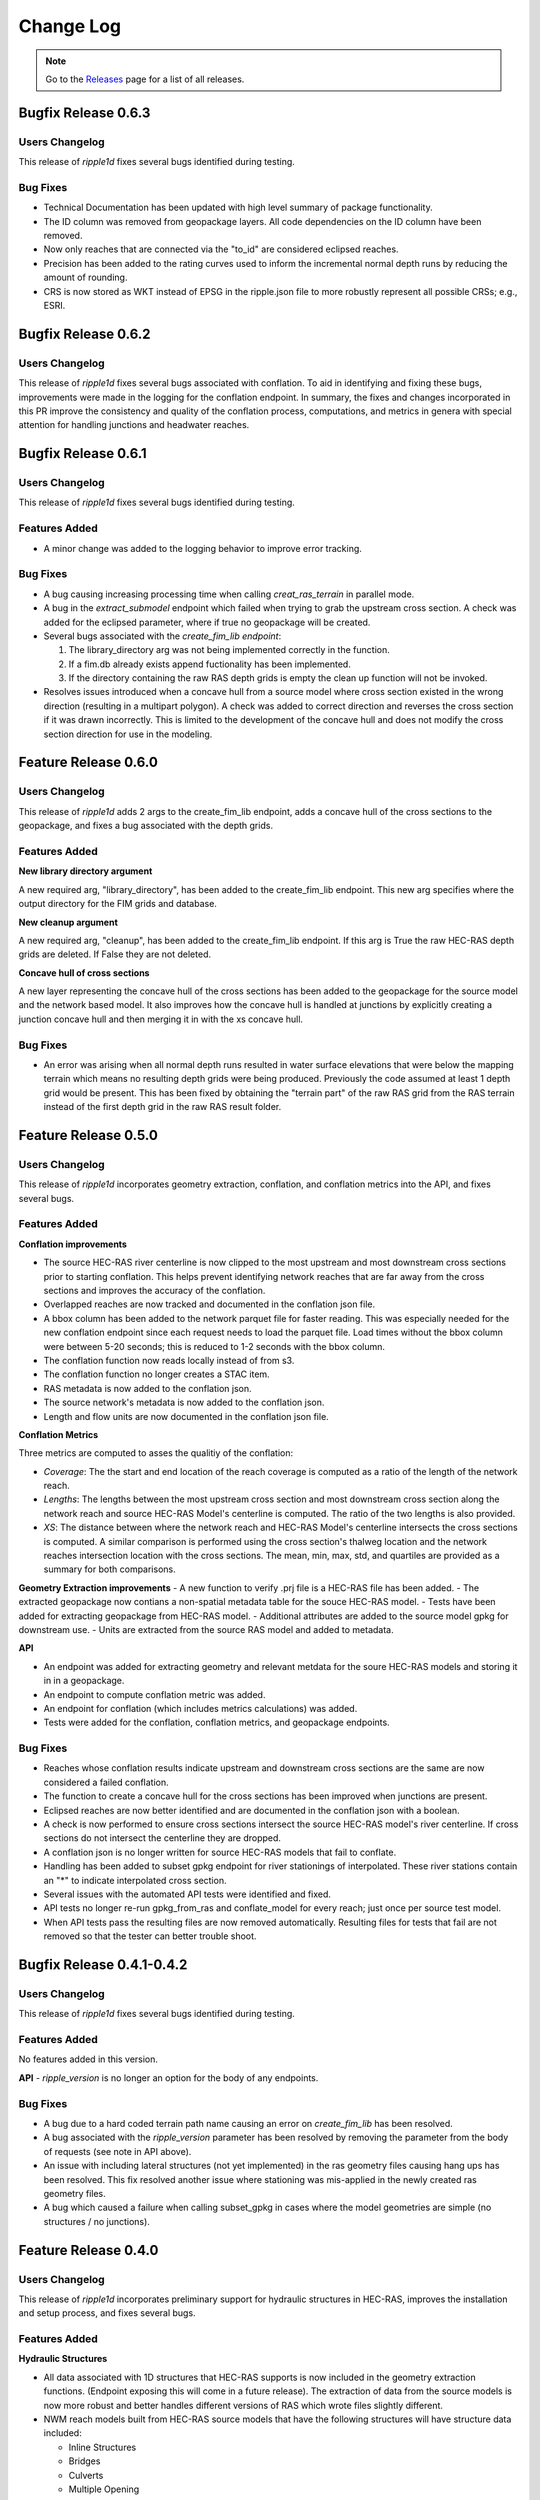 Change Log
==========

.. note::
   Go to the `Releases <https://github.com/Dewberry/ripple1d/releases.html>`__  page for a list of all releases.

Bugfix Release 0.6.3
~~~~~~~~~~~~~~~~~~~~~
 
Users Changelog
----------------
This release of `ripple1d` fixes several bugs identified during testing.

Bug Fixes
----------
- Technical Documentation has been updated with high level summary of package functionality.
- The ID column was removed from geopackage layers. All code dependencies on the ID column have been removed. 
- Now only reaches that are connected via the "to_id" are considered eclipsed reaches.
- Precision has been added to the rating curves used to inform the incremental normal depth runs by reducing the amount of rounding.
- CRS is now stored as WKT instead of EPSG in the ripple.json file to more robustly represent all possible CRSs; e.g., ESRI.  

Bugfix Release 0.6.2
~~~~~~~~~~~~~~~~~~~~~

Users Changelog
----------------
This release of `ripple1d` fixes several bugs associated with conflation. To aid in identifying and fixing these bugs, improvements were made in the logging for the conflation endpoint. In summary, the fixes and changes incorporated in this PR improve the consistency and quality of the conflation process, computations, and metrics in genera with special attention for handling junctions and headwater reaches.


Bugfix Release 0.6.1
~~~~~~~~~~~~~~~~~~~~~

Users Changelog
----------------
This release of `ripple1d` fixes several bugs identified during testing.

Features Added
----------------
- A minor change was added to the logging behavior to improve error tracking. 

Bug Fixes
----------
- A bug causing increasing processing time when calling `creat_ras_terrain` in parallel mode.
- A bug in the `extract_submodel` endpoint which failed when trying to grab the upstream cross section. A check was added for the eclipsed parameter, where if true no geopackage will be created. 
- Several bugs associated with the `create_fim_lib endpoint`: 

  1. The library_directory arg was not being implemented correctly in the function. 
  2. If a fim.db already exists append fuctionality has been implemented.
  3. If the directory containing the raw RAS depth grids is empty the clean up function will not be invoked.
- Resolves issues introduced when a concave hull from a source model where cross section existed in the wrong direction (resulting in a multipart polygon). A check was added to correct direction and reverses the cross section if it was drawn incorrectly. This is limited to the development of the concave hull and does not modify the cross section direction for use in the modeling. 

Feature Release 0.6.0
~~~~~~~~~~~~~~~~~~~~~
Users Changelog
----------------

This release of `ripple1d` adds 2 args to the create_fim_lib endpoint, adds a concave hull of the cross sections to the geopackage, and fixes a bug associated with the depth grids.

Features Added
----------------
**New library directory argument**

A new required arg, "library_directory", has been added to the create_fim_lib endpoint. This new arg specifies where the output directory for the FIM grids and database. 

**New cleanup argument**

A new required arg, "cleanup", has been added to the create_fim_lib endpoint. If this arg is True the raw HEC-RAS depth grids are deleted. If False they are not deleted.

**Concave hull of cross sections**

A new layer representing the concave hull of the cross sections has been added to the geopackage for the source model and the network based model. It also improves how the concave hull is handled at junctions by explicitly creating a junction concave hull and then merging it in with the xs concave hull.


Bug Fixes
----------------

- An error was arising when all normal depth runs resulted in water surface elevations that were below the mapping terrain which means no resulting depth grids were being produced. Previously the code assumed at least 1 depth grid would be present. This has been fixed by obtaining the "terrain part" of the raw RAS grid from the RAS terrain instead of the first depth grid in the raw RAS result folder.


Feature Release 0.5.0
~~~~~~~~~~~~~~~~~~~~~
Users Changelog
----------------

This release of `ripple1d` incorporates geometry extraction, conflation, and conflation metrics into the API, and fixes several bugs.
 
 
Features Added
----------------
**Conflation improvements**

- The source HEC-RAS river centerline is now clipped to the most upstream and most downstream cross sections prior to starting conflation. This helps prevent identifying network reaches that are far away from the cross sections and improves the accuracy of the conflation.  
- Overlapped reaches are now tracked and documented in the conflation json file.
- A bbox column has been added to the network parquet file for faster reading. This was especially needed for the new conflation endpoint since each request needs to load the parquet file. Load times without the bbox column were between 5-20 seconds; this is reduced to 1-2 seconds with the bbox column. 
- The conflation function now reads locally instead of from s3.
- The conflation function no longer creates a STAC item.
- RAS metadata is now added to the conflation json. 
- The source network's metadata is now added to the conflation json.
- Length and flow units are now documented in the conflation json file.

**Conflation Metrics**

Three metrics are computed to asses the qualitiy of the conflation:

- `Coverage`: The the start and end location of the reach coverage is computed as a ratio of the length of the network reach.
- `Lengths`: The lengths between the most upstream cross section and most downstream cross section along the network reach and source HEC-RAS Model's centerline is computed. The ratio of the two lengths is also provided.
- `XS`: The distance between where the network reach and HEC-RAS Model's centerline intersects the cross sections is computed. A similar comparison is performed using the cross section's thalweg location and the network reaches intersection location with the cross sections. The mean, min, max, std, and quartiles are provided as a summary for both comparisons.  
 
 
**Geometry Extraction improvements**
- A new function to verify .prj file is a HEC-RAS file has been added.
- The extracted geopackage now contians a non-spatial metadata table for the souce HEC-RAS model. 
- Tests have been added for extracting geopackage from HEC-RAS model.
- Additional attributes are added to the source model gpkg for downstream use. 
- Units are extracted from the source RAS model and added to metadata.

**API**

- An endpoint was added for extracting geometry and relevant metdata for the soure HEC-RAS models and storing it in in a geopackage. 
- An endpoint to compute conflation metric was added.
- An endpoint for conflation (which includes metrics calculations) was added.
- Tests were added for the conflation, conflation metrics, and geopackage endpoints.
 
 
Bug Fixes
----------

- Reaches whose conflation results indicate upstream and downstream cross sections are the same are now considered a failed conflation. 
- The function to create a concave hull for the cross sections has been improved when junctions are present. 
- Eclipsed reaches are now better identified and are documented in the conflation json with a boolean. 
- A check is now performed to ensure cross sections intersect the source HEC-RAS model's river centerline. If cross sections do not intersect the centerline they are dropped. 
- A conflation json is no longer written for source HEC-RAS models that fail to conflate. 
- Handling has been added to subset gpkg endpoint for river stationings of interpolated. These river stations contain an "*" to indicate interpolated cross section.
- Several issues with the automated API tests were identified and fixed. 
- API tests no longer re-run gpkg_from_ras and conflate_model for every reach; just once per source test model. 
- When API tests pass the resulting files are now removed automatically. Resulting files for tests that fail are not removed so that the tester can better trouble shoot.
  


Bugfix Release 0.4.1-0.4.2
~~~~~~~~~~~~~~~~~~~~~~~~~~~
Users Changelog
----------------
This release of `ripple1d` fixes several bugs identified during testing.

Features Added
----------------
No features added in this version.

**API**
- `ripple_version` is no longer an option for the body of any endpoints.

Bug Fixes
----------
- A bug due to a hard coded terrain path name causing an error on  `create_fim_lib` has been resolved.
- A bug associated with the `ripple_version` parameter has been resolved by removing the parameter from the body of requests (see note in API above).
- An issue with including lateral structures (not yet implemented) in the ras geometry files causing hang ups  has been resolved. This fix resolved another issue where stationing was mis-applied in the newly created ras geometry files.
- A bug which caused a failure when calling subset_gpkg in cases where the model geometries are simple (no structures / no junctions).


Feature Release 0.4.0
~~~~~~~~~~~~~~~~~~~~~


Users Changelog
----------------
This release of `ripple1d` incorporates preliminary support for hydraulic structures in HEC-RAS, improves the installation and setup process, and fixes several bugs.


Features Added
------------------

**Hydraulic Structures**

- All data associated with 1D structures that HEC-RAS supports is now included in the geometry extraction functions. (Endpoint exposing this will come in a future release). The extraction of data from the source models is now more robust and better handles different versions of RAS which wrote files slightly different.

- NWM reach models built from HEC-RAS source models that have the following structures will have structure data included:
   
  - Inline Structures
  - Bridges 
  - Culverts
  - Multiple Opening

.. note::
    Not included are lateral structures. Handling of lateral structures (wiers) will require additional assumptions/considerations to account for excess discharge (storage area, 2d area, another reach, etc).

**Conflation improvements**

- The conflation algorithm has been improved to accommodate models containing junctions. Where junctions exist, HEC-RAS rivers will be joined and the down stream XS (downstream of the junction) will be captured in the upstream model.
- Conflation now incorporates an additional downstream XS if available, extending beyond the NWM reach length to prevent gaps in FIM coverage.


**API**

- `ripple_version` is no longer a required argument for any endpoint.


Bug Fixes
----------
Numerous small bug fixes were made to enable the support of hydraulic structures. Other notable bugs include:

- HEC-RAS stations with length > 8 characters are now supported.
- Mangled profile names resulting from negative elevations producing FIM libraries has been fixed.